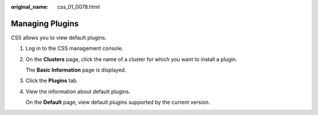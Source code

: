 :original_name: css_01_0078.html

.. _css_01_0078:

Managing Plugins
================

CSS allows you to view default plugins.

#. Log in to the CSS management console.

#. On the **Clusters** page, click the name of a cluster for which you want to install a plugin.

   The **Basic Information** page is displayed.

#. Click the **Plugins** tab.

#. View the information about default plugins.

   On the **Default** page, view default plugins supported by the current version.
